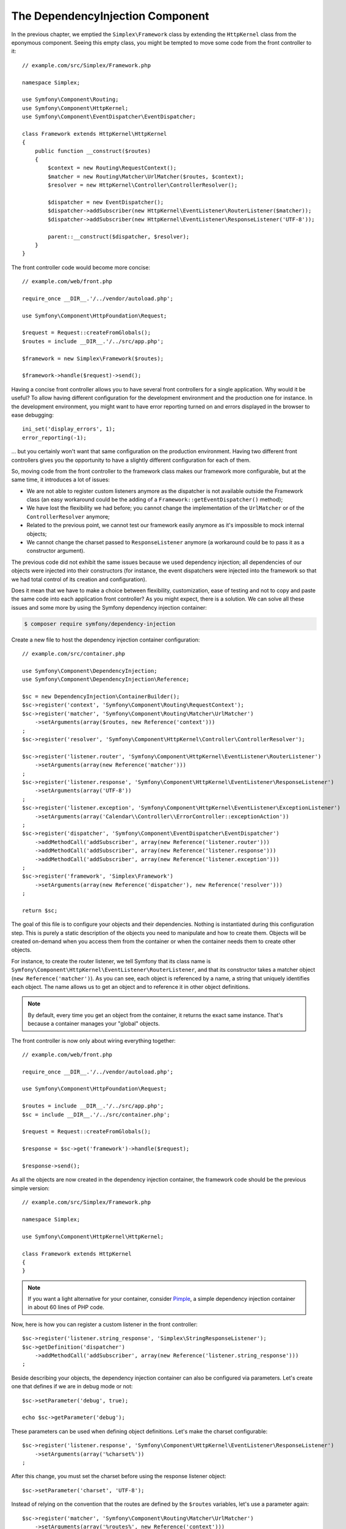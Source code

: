 The DependencyInjection Component
=================================

In the previous chapter, we emptied the ``Simplex\Framework`` class by
extending the ``HttpKernel`` class from the eponymous component. Seeing this
empty class, you might be tempted to move some code from the front controller
to it::

    // example.com/src/Simplex/Framework.php

    namespace Simplex;

    use Symfony\Component\Routing;
    use Symfony\Component\HttpKernel;
    use Symfony\Component\EventDispatcher\EventDispatcher;

    class Framework extends HttpKernel\HttpKernel
    {
        public function __construct($routes)
        {
            $context = new Routing\RequestContext();
            $matcher = new Routing\Matcher\UrlMatcher($routes, $context);
            $resolver = new HttpKernel\Controller\ControllerResolver();

            $dispatcher = new EventDispatcher();
            $dispatcher->addSubscriber(new HttpKernel\EventListener\RouterListener($matcher));
            $dispatcher->addSubscriber(new HttpKernel\EventListener\ResponseListener('UTF-8'));

            parent::__construct($dispatcher, $resolver);
        }
    }

The front controller code would become more concise::

    // example.com/web/front.php

    require_once __DIR__.'/../vendor/autoload.php';

    use Symfony\Component\HttpFoundation\Request;

    $request = Request::createFromGlobals();
    $routes = include __DIR__.'/../src/app.php';

    $framework = new Simplex\Framework($routes);

    $framework->handle($request)->send();

Having a concise front controller allows you to have several front controllers
for a single application. Why would it be useful? To allow having different
configuration for the development environment and the production one for
instance. In the development environment, you might want to have error
reporting turned on and errors displayed in the browser to ease debugging::

    ini_set('display_errors', 1);
    error_reporting(-1);

... but you certainly won't want that same configuration on the production
environment. Having two different front controllers gives you the opportunity
to have a slightly different configuration for each of them.

So, moving code from the front controller to the framework class makes our
framework more configurable, but at the same time, it introduces a lot of
issues:

* We are not able to register custom listeners anymore as the dispatcher is
  not available outside the Framework class (an easy workaround could be the
  adding of a ``Framework::getEventDispatcher()`` method);

* We have lost the flexibility we had before; you cannot change the
  implementation of the ``UrlMatcher`` or of the ``ControllerResolver``
  anymore;

* Related to the previous point, we cannot test our framework easily anymore
  as it's impossible to mock internal objects;

* We cannot change the charset passed to ``ResponseListener`` anymore (a
  workaround could be to pass it as a constructor argument).

The previous code did not exhibit the same issues because we used dependency
injection; all dependencies of our objects were injected into their
constructors (for instance, the event dispatchers were injected into the
framework so that we had total control of its creation and configuration).

Does it mean that we have to make a choice between flexibility, customization,
ease of testing and not to copy and paste the same code into each application
front controller? As you might expect, there is a solution. We can solve all
these issues and some more by using the Symfony dependency injection
container:

.. code-block:: bash

    $ composer require symfony/dependency-injection

Create a new file to host the dependency injection container configuration::

    // example.com/src/container.php

    use Symfony\Component\DependencyInjection;
    use Symfony\Component\DependencyInjection\Reference;

    $sc = new DependencyInjection\ContainerBuilder();
    $sc->register('context', 'Symfony\Component\Routing\RequestContext');
    $sc->register('matcher', 'Symfony\Component\Routing\Matcher\UrlMatcher')
        ->setArguments(array($routes, new Reference('context')))
    ;
    $sc->register('resolver', 'Symfony\Component\HttpKernel\Controller\ControllerResolver');

    $sc->register('listener.router', 'Symfony\Component\HttpKernel\EventListener\RouterListener')
        ->setArguments(array(new Reference('matcher')))
    ;
    $sc->register('listener.response', 'Symfony\Component\HttpKernel\EventListener\ResponseListener')
        ->setArguments(array('UTF-8'))
    ;
    $sc->register('listener.exception', 'Symfony\Component\HttpKernel\EventListener\ExceptionListener')
        ->setArguments(array('Calendar\\Controller\\ErrorController::exceptionAction'))
    ;
    $sc->register('dispatcher', 'Symfony\Component\EventDispatcher\EventDispatcher')
        ->addMethodCall('addSubscriber', array(new Reference('listener.router')))
        ->addMethodCall('addSubscriber', array(new Reference('listener.response')))
        ->addMethodCall('addSubscriber', array(new Reference('listener.exception')))
    ;
    $sc->register('framework', 'Simplex\Framework')
        ->setArguments(array(new Reference('dispatcher'), new Reference('resolver')))
    ;

    return $sc;

The goal of this file is to configure your objects and their dependencies.
Nothing is instantiated during this configuration step. This is purely a
static description of the objects you need to manipulate and how to create
them. Objects will be created on-demand when you access them from the
container or when the container needs them to create other objects.

For instance, to create the router listener, we tell Symfony that its class
name is ``Symfony\Component\HttpKernel\EventListener\RouterListener``, and
that its constructor takes a matcher object (``new Reference('matcher')``). As
you can see, each object is referenced by a name, a string that uniquely
identifies each object. The name allows us to get an object and to reference
it in other object definitions.

.. note::

    By default, every time you get an object from the container, it returns
    the exact same instance. That's because a container manages your "global"
    objects.

The front controller is now only about wiring everything together::

    // example.com/web/front.php

    require_once __DIR__.'/../vendor/autoload.php';

    use Symfony\Component\HttpFoundation\Request;

    $routes = include __DIR__.'/../src/app.php';
    $sc = include __DIR__.'/../src/container.php';

    $request = Request::createFromGlobals();

    $response = $sc->get('framework')->handle($request);

    $response->send();

As all the objects are now created in the dependency injection container, the
framework code should be the previous simple version::

    // example.com/src/Simplex/Framework.php

    namespace Simplex;

    use Symfony\Component\HttpKernel\HttpKernel;

    class Framework extends HttpKernel
    {
    }

.. note::

    If you want a light alternative for your container, consider `Pimple`_, a
    simple dependency injection container in about 60 lines of PHP code.

Now, here is how you can register a custom listener in the front controller::

    $sc->register('listener.string_response', 'Simplex\StringResponseListener');
    $sc->getDefinition('dispatcher')
        ->addMethodCall('addSubscriber', array(new Reference('listener.string_response')))
    ;

Beside describing your objects, the dependency injection container can also be
configured via parameters. Let's create one that defines if we are in debug
mode or not::

    $sc->setParameter('debug', true);

    echo $sc->getParameter('debug');

These parameters can be used when defining object definitions. Let's make the
charset configurable::

    $sc->register('listener.response', 'Symfony\Component\HttpKernel\EventListener\ResponseListener')
        ->setArguments(array('%charset%'))
    ;

After this change, you must set the charset before using the response listener
object::

    $sc->setParameter('charset', 'UTF-8');

Instead of relying on the convention that the routes are defined by the
``$routes`` variables, let's use a parameter again::

    $sc->register('matcher', 'Symfony\Component\Routing\Matcher\UrlMatcher')
        ->setArguments(array('%routes%', new Reference('context')))
    ;

And the related change in the front controller::

    $sc->setParameter('routes', include __DIR__.'/../src/app.php');

We have obviously barely scratched the surface of what you can do with the
container: from class names as parameters, to overriding existing object
definitions, from scope support to dumping a container to a plain PHP class,
and much more. The Symfony dependency injection container is really powerful
and is able to manage any kind of PHP class.

Don't yell at me if you don't want to use a dependency injection container in
your framework. If you don't like it, don't use it. It's your framework, not
mine.

This is (already) the last chapter of this book on creating a framework on top
of the Symfony components. I'm aware that many topics have not been covered
in great details, but hopefully it gives you enough information to get started
on your own and to better understand how the Symfony framework works
internally.

If you want to learn more, read the source code of the `Silex`_
micro-framework, and especially its `Application`_ class.

Have fun!

.. _`Pimple`: https://github.com/silexphp/Pimple
.. _`Silex`: http://silex.sensiolabs.org/
.. _`Application`: https://github.com/silexphp/Silex/blob/master/src/Silex/Application.php
